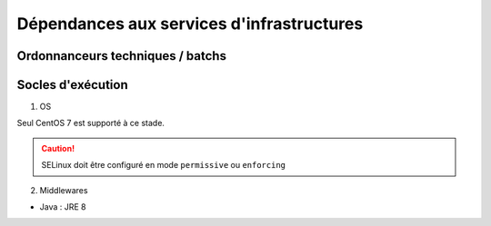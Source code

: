 Dépendances aux services d'infrastructures
---------------------------------------------


Ordonnanceurs techniques / batchs
^^^^^^^^^^^^^^^^^^^^^^^^^^^^^^^^^^



Socles d'exécution
^^^^^^^^^^^^^^^^^^

1. OS


Seul CentOS 7 est supporté à ce stade.

.. caution:: SELinux doit être configuré en mode ``permissive`` ou ``enforcing``

.. todo:: Sujets à adresser : préciser la version minimale ; donner une matrice de compatibilité



2. Middlewares


* Java : JRE 8
  
.. todo:: Sujets à adresser : Préciser la version minimale ; donner une matrice de compatibilité
